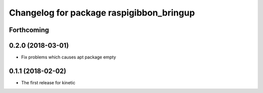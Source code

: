 ^^^^^^^^^^^^^^^^^^^^^^^^^^^^^^^^^^^^^^^^^
Changelog for package raspigibbon_bringup
^^^^^^^^^^^^^^^^^^^^^^^^^^^^^^^^^^^^^^^^^

Forthcoming
-----------

0.2.0 (2018-03-01)
------------------
* Fix problems which causes apt package empty

0.1.1 (2018-02-02)
------------------
* The first release for kinetic
